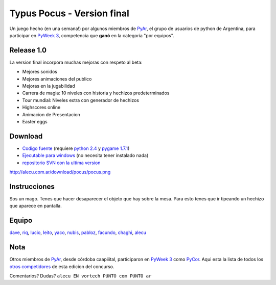 
Typus Pocus - Version final
===========================

Un juego hecho (en una semana!) por algunos miembros de PyAr_, el grupo de usuarios de python de Argentina, para participar en `PyWeek 3`_, competencia que **ganó** en la categoría "por equipos".

Release 1.0
-----------

La version final incorpora muchas mejoras con respeto al beta:

* Mejores sonidos

* Mejores animaciones del publico

* Mejoras en la jugabilidad

* Carrera de magia: 10 niveles con historia y hechizos predeterminados

* Tour mundial: Niveles extra con generador de hechizos

* Highscores online

* Animacion de Presentacion

* Easter eggs

Download
--------

* `Codigo fuente`_ (requiere `python 2.4`_ y `pygame 1.7.1`_)

* `Ejecutable para windows`_ (no necesita tener instalado nada)

* `repositorio SVN con la ultima version`_

http://alecu.com.ar/download/pocus/pocus.png

Instrucciones
-------------

Sos un mago. Tenes que hacer desaparecer el objeto que hay sobre la mesa. Para esto tenes que ir tipeando un hechizo que aparece en pantalla.

Equipo
------

dave_,  riq_,  lucio_,  leito_,  yaco_,  nubis_,  pabloz_,  facundo_,  chaghi_,  alecu_


Nota
----

Otros miembros de PyAr_, desde córdoba caapiiital, participaron en `PyWeek 3`_ como PyCor_. Aqui esta la lista de todos los `otros competidores`_ de esta edicion del concurso.

Comentarios? Dudas? ``alecu EN vortech PUNTO com PUNTO ar``

.. ############################################################################

.. _PyAr: http://python.com.ar/

.. _PyWeek 3: http://www.pyweek.org/3/

.. _Codigo fuente: http://alecu.com.ar/download/pocus/typuspocus.tar.gz

.. _python 2.4: http://www.python.org/download/

.. _pygame 1.7.1: http://www.pygame.org/download.shtml

.. _Ejecutable para windows: http://alecu.com.ar/download/pocus/typuspocus.zip

.. _repositorio SVN con la ultima version: http://code.google.com/p/pyar/source

.. _dave: http://imfish.sourceforge.net/

.. _riq: http://teg.sourceforge.net/

.. _lucio: http://www.movilogic.com/

.. _leito: http://www.sonomondo.com/

.. _yaco: http://yaco.net/

.. _nubis: /pages/nubis/index.html

.. _pabloz: /pages/pabloziliani/index.html

.. _facundo: http://taniquetil.com.ar/plog/

.. _chaghi: http://chaghi.com.ar/blog/

.. _alecu: http://alecu.com.ar/

.. _PyCor: http://www.pyweek.org/e/pycor/

.. _otros competidores: http://www.pyweek.org/3/entries

